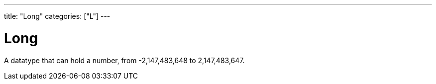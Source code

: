 ---
title: "Long"
categories: ["L"]
---

= Long

A datatype that can hold a number, from -2,147,483,648 to 2,147,483,647.
